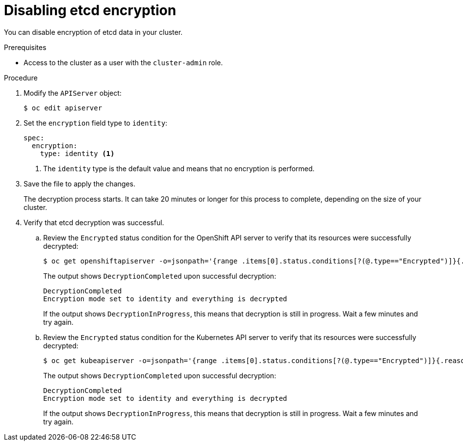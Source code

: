// Module included in the following assemblies:
//
// * security/encrypting-etcd.adoc
// * post_installation_configuration/cluster-tasks.adoc

:_content-type: PROCEDURE
[id="disabling-etcd-encryption_{context}"]
= Disabling etcd encryption

You can disable encryption of etcd data in your cluster.

.Prerequisites

* Access to the cluster as a user with the `cluster-admin` role.

.Procedure

. Modify the `APIServer` object:
+
[source,terminal]
----
$ oc edit apiserver
----

. Set the `encryption` field type to `identity`:
+
[source,yaml]
----
spec:
  encryption:
    type: identity <1>
----
<1> The `identity` type is the default value and means that no encryption is performed.

. Save the file to apply the changes.
+
The decryption process starts. It can take 20 minutes or longer for this process to complete, depending on the size of your cluster.

. Verify that etcd decryption was successful.

.. Review the `Encrypted` status condition for the OpenShift API server to verify that its resources were successfully decrypted:
+
[source,terminal]
----
$ oc get openshiftapiserver -o=jsonpath='{range .items[0].status.conditions[?(@.type=="Encrypted")]}{.reason}{"\n"}{.message}{"\n"}'
----
+
The output shows `DecryptionCompleted` upon successful decryption:
+
[source,terminal]
----
DecryptionCompleted
Encryption mode set to identity and everything is decrypted
----
+
If the output shows `DecryptionInProgress`, this means that decryption is still in progress. Wait a few minutes and try again.

.. Review the `Encrypted` status condition for the Kubernetes API server to verify that its resources were successfully decrypted:
+
[source,terminal]
----
$ oc get kubeapiserver -o=jsonpath='{range .items[0].status.conditions[?(@.type=="Encrypted")]}{.reason}{"\n"}{.message}{"\n"}'
----
+
The output shows `DecryptionCompleted` upon successful decryption:
+
[source,terminal]
----
DecryptionCompleted
Encryption mode set to identity and everything is decrypted
----
+
If the output shows `DecryptionInProgress`, this means that decryption is still in progress. Wait a few minutes and try again.
